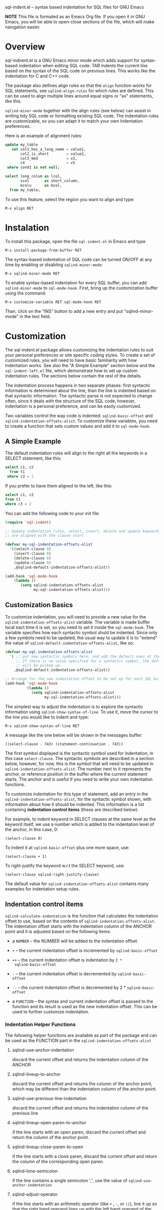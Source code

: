 
    sql-indent.el -- syntax based indentation for SQL files for GNU Emacs

*NOTE* This file is formated as an Emacs Org file.  If you open it in GNU
Emacs, you will be able to open-close sections of the file, which will make
naivgation easier.

* Overview

sql-indnent.el is a GNU Emacs minor mode which adds support for syntax-based
indentation when editing SQL code: TAB indents the current line based on the
syntax of the SQL code on previous lines.  This works like the indentation for
C and C++ code.

The package also defines align rules so that the ~align~ function works for
SQL statements, see ~sqlind-align-rules~ for which rules are defined.  This
can be used to align multiple lines around equal signs or "as" statements,
like this.

~sqlind-minor-mode~ together with the align rules (see below) can assist in
writing tidy SQL code or formatting existing SQL code.  The indentation rules
are customizable, so you can adapt it to match your own indentation
preferences.

Here is an example of alignment rules:

#+BEGIN_SRC sql
  update my_table
     set col1_has_a_long_name = value1,
         col2_is_short        = value2,
         col3_med             = v2,
         c4                   = v5
   where cond1 is not null;

  select long_colum as lcol,
         scol       as short_column,
         mcolu      as mcol,
    from my_table;
#+END_SRC

To use this feature, select the region you want to align and type:

#+BEGIN_SRC text
  M-x align RET
#+END_SRC

* Instalation

To install this package, open the file ~sql-indent.el~ in Emacs and type

#+BEGIN_SRC text
  M-x install-package-from-buffer RET
#+END_SRC

The syntax-based indentation of SQL code can be turned ON/OFF at any time by
enabling or disabling ~sqlind-minor-mode~:

#+BEGIN_SRC text
  M-x sqlind-minor-mode RET
#+END_SRC

To enable syntax-based indentation for every SQL buffer, you can add
~sqlind-minor-mode~ to ~sql-mode-hook~.  First, bring up the customization
buffer using the command:

#+BEGIN_SRC text
  M-x customize-variable RET sql-mode-hook RET
#+END_SRC
    
Than, click on the "INS" button to add a new entry and put "sqlind-minor-mode"
in the text field.

* Customization

The sql-indent.el package allows customizing the indentation rules to suit
your personal preferences or site specific coding styles.  To create a set of
customized rules, you will need to have basic familiarity with how indentation
works.  See also the "A Simple Example" section below and the
~sql-indent-left.el~ file, which demonstrate how to set up custom indentation
rules.  The sections below contain the rest of the details.

The indentation process happens in two separate phases: first syntactic
information is determined about the line, than the line is indented based on
that syntactic information.  The syntactic parse is not expected to change
often, since it deals with the structure of the SQL code, however, indentation
is a personal preference, and can be easily customized.

Two variables control the way code is indented: ~sqlind-basic-offset~ and
~sqlind-indentation-offsets-alist~.  To customize these variables, you need to
create a function that sets custom values and add it to ~sql-mode-hook~.

** A Simple Example

The default indentation rules will align to the right all the keywords in a
SELECT statement, like this:

#+BEGIN_SRC sql
  select c1, c2
    from t1
   where c3 = 2
#+END_SRC

If you prefer to have them aligned to the left, like this:

#+BEGIN_SRC sql
  select c1, c2
  from t1
  where c3 = 2
#+END_SRC

You can add the following code to your init file:

#+BEGIN_SRC emacs-lisp
  (require 'sql-indent)

  ;; Update indentation rules, select, insert, delete and update keywords
  ;; are aligned with the clause start

  (defvar my-sql-indentation-offsets-alist
    '((select-clause 0)
      (insert-clause 0)
      (delete-clause 0)
      (update-clause 0)
      ,@sqlind-default-indentation-offsets-alist))

  (add-hook 'sql-mode-hook
      (lambda ()
         (setq sqlind-indentation-offsets-alist
               my-sql-indentation-offsets-alist)))
#+END_SRC

** Customization Basics

To customize indentation, you will need to provide a new value for the
~sqlind-indentation-offsets-alist~ variable.  The variable is made buffer
local eact time it is set, so you need to set it inside the ~sql-mode-hook~.
The variable specifies how each syntactic symbol shuld be indented.  Since
only a few symbols need to be updated, the usual way to update it is to
"extend" the value of ~sqlind-default-indentation-offsets-alist~, like so:

#+BEGIN_SRC emacs-lisp
  (defvar my-sql-indentation-offsets-alist
    '( ;; put new syntactic symbols here, and add the default ones at the end.
       ;; If there is no value specified for a syntactic symbol, the default
       ;; will be picked up.
      ,@sqlind-default-indentation-offsets-alist))

  ;; Arrange for the new indentation offset to be set up for each SQL buffer.
  (add-hook 'sql-mode-hook
            (lambda ()
              (setq sqlind-indentation-offsets-alist
                    my-sql-indentation-offsets-alist)))
#+END_SRC

The simplest way to adjust the indentation is to explore the syntactic
information using ~sqlind-show-syntax-of-line~.  To use it, move the cursor to
the line you would like to indent and type:

#+BEGIN_SRC text
M-x sqlind-show-syntax-of-line RET
#+END_SRC

A message like the one below will be shown in the messages buffer:

#+BEGIN_SRC text
((select-clause . 743) (statement-continuation . 743))
#+END_SRC

The first symbol displayed is the syntactic symbol used for indentation, in
this case ~select-clause~.  The syntactic symbols are described in a section
below, however, for now, this is the symbol that will need to be updated in
~sqlind-indentation-offsets-alist~.  The number next to it represents the
anchor, or reference position in the buffer where the current statement
starts.  The anchor and is useful if you need to write your own indentation
functions.

To customize indentation for this type of statement, add an entry in the
~sqlind-indentation-offsets-alist~, for the syntactic symbol shown, with
information about how it should be indented.  This information is a list
containing *indentation control items* (these are described below).

For example, to indent keyword in SELECT clauses at the same level as the
keyword itself, we use a number which is added to the indentation level of the
anchor, in this case, 0:

#+BEGIN_SRC text
(select-clause 0)
#+END_SRC

To indent it at ~sqlind-basic-offset~ plus one more space, use:

#+BEGIN_SRC text
(select-clause + 1)
#+END_SRC

To right-justify the keyword w.r.t the SELECT keyword, use:

#+BEGIN_SRC text
(select-clause sqlind-right-justify-clause)
#+END_SRC

The default value for ~sqlind-indentation-offsets-alist~ contains many
examples for indentation setup rules.

** Indentation control items

~sqlind-calculate-indentation~ is the function that calculates the indentation
offset to use, based on the contents of ~sqlind-indentation-offsets-alist~.
The indentation offset starts with the indentation column of the ANCHOR point
and it is adjusted based on the following items:

 * a ~NUMBER~ -- the NUMBER will be added to the indentation offset.

 * ~+~ -- the current indentation offset is incremented by
   ~sqlind-basic-offset~

 * ~++~ -- the current indentation offset is indentation by ~2 *
   sqlind-basic-offset~

 * ~-~ -- the current indentation offset is decremented by
   ~sqlind-basic-offset~

 * ~--~ -- the current indentation offset is decremented by 2 *
   ~sqlind-basic-offset~

 * a ~FUNCTION~ -- the syntax and current indentation offset is passed to the
   function and its result is used as the new indentation offset.  This can be
   used to further customize indentation.

*** Indentation Helper Functions

The following helper functions are available as part of the package and can be
used as the FUNCTION part in the ~sqlind-indentation-offsets-alist~

**** sqlind-use-anchor-indentation

discard the current offset and returns the indentation column of the ANCHOR
  
**** sqlind-lineup-to-anchor

discard the current offset and returns the column of the anchor point, which
may be different than the indentation column of the anchor point.

**** sqlind-use-previous-line-indentation

discard the current offset and returns the indentation column of the previous
line

**** sqlind-lineup-open-paren-to-anchor

if the line starts with an open paren, discard the current offset and return
the column of the anchor point.

**** sqlind-lineup-close-paren-to-open

if the line starts with a close paren, discard the current offset and return
the column of the corresponding open paren.

**** sqlind-lone-semicolon

if the line contains a single semicolon ';', use the value of
~sqlind-use-anchor-indentation~

**** sqlind-adjust-operator

if the line starts with an arithmetic operator (like ~+~ , ~-~, or ~||~), line
it up so that the right hand operand lines up with the left hand operand of
the previous line.  For example, it will indent the ~||~ operator like this:

#+BEGIN_SRC sql
select col1, col2
          || col3 as composed_column, -- align col3 with col2
       col4
    || col5 as composed_column2
from   my_table
where  cond1 = 1
and    cond2 = 2;
#+END_SRC

**** sqlind-left-justify-logical-operator

If the line starts with a logic operator (AND, OR NOT), line the operator with
the start of the WHERE clause.  This rule should be added to the
~in-select-clause~ syntax after the ~sqlind-lineup-to-clause-end~ rule.

**** sqlind-right-justify-logical-operator

If the line starts with a logic operator (AND, OR NOT), line the operator with
the end of the WHERE clause. This rule should be added to the
~in-select-clause~ syntax.
  
#+BEGIN_SRC sql
select *
  from table
 where a = b
   and c = d; -- AND clause sits under the where clause
#+END_SRC

**** sqlind-adjust-comma

if the line starts with a comma, adjust the current offset so that the line is
indented to the first word character.  For example, if added to a
~select-column~ syntax indentation rule, it will indent as follows:

#+BEGIN_SRC sql
select col1
   ,   col2 -- align "col2" with "col1"
from my_table;
#+END_SRC

**** sqlind-lineup-into-nested-statement

discard the current offset and return the column of the first word inside a
nested statement.  This rule should be added to
~nested-statement-continuation~ syntax indentation rule, and will indent as
follows:

#+BEGIN_SRC sql
(    a,
     b  -- b is aligned with a
)
#+END_SRC

*** More Indentation Helper Functions
The following function contain indentation code specific to various SQL
statements.  Have a look at their doc strings for what they do:

 * ~sqlind-indent-comment-start~, ~sqlind-indent-comment-continuation~

 * ~sqlind-indent-select-column~

 * ~sqlind-indent-select-table~

 * ~sqlind-lineup-to-clause-end~

 * ~sqlind-right-justify-clause~

 * ~sqlind-lineup-joins-to-anchor~

** Syntactic Symbols

The the SQL parsing code returns a syntax definition (either a symbol or a
list) and an anchor point, which is a buffer position.  The syntax symbols can
be used to define how to indent each line.  The following syntax symbols are
defined for SQL code:

 * ~(syntax-error MESSAGE START END)~ -- this is returned when the parse
   failed.  MESSAGE is an informative message, START and END are buffer
   locations denoting the problematic region.  ANCHOR is undefined for this
   syntax info

 * ~in-comment~ -- line is inside a multi line comment, ANCHOR is the start of
   the comment.

 * ~comment-start~ -- line starts with a comment.  ANCHOR is the start of the
   enclosing block.

 * ~in-string~ -- line is inside a string, ANCHOR denotes the start of the
   string.

 * ~toplevel~ -- line is at toplevel (not inside any programming construct).
   ANCHOR is usually (point-min).

 * ~(in-block BLOCK-KIND LABEL)~ -- line is inside a block construct.
   BLOCK-KIND (a symbol) is the actual block type and can be one of "if",
   "case", "exception", "loop" etc.  If the block is labeled, LABEL contains
   the label.  ANCHOR is the start of the block.

 * ~(in-begin-block KIND LABEL)~ -- line is inside a block started by a begin
   statement.  KIND (a symbol) is "toplevel-block" for a begin at toplevel,
   "defun" for a begin that starts the body of a procedure or function,
   \"package\" for a begin that starts the body of a package, nil for a begin
   that is none of the previous.  For a "defun" or "package", LABEL is the
   name of the procedure, function or package, for the other block types LABEL
   contains the block label, or the empty string if the block has no label.
   ANCHOR is the start of the block.

 * ~(block-start KIND)~ -- line begins with a statement that starts a block.
   KIND (a symbol) can be one of "then", "else" or "loop".  ANCHOR is the
   reference point for the block start (the corresponding if, case, etc).

 * ~(block-end KIND LABEL)~ -- the line contains an end statement.  KIND (a
   symbol) is the type of block we are closing, LABEL (a string) is the block
   label (or procedure name for an end defun).

 * ~declare-statement~ -- line is after a declare keyword, but before the
   begin.  ANCHOR is the start of the declare statement.

 * ~(package NAME)~ -- line is inside a package definition.  NAME is the name
   of the package, ANCHOR is the start of the package.

 * ~(package-body NAME)~ -- line is inside a package body.  NAME is the name
   of the package, ANCHOR is the start of the package body.

 * ~(create-statement WHAT NAME)~ -- line is inside a CREATE statement (other
   than create procedure or function).  WHAT is the thing being created, NAME
   is its name.  ANCHOR is the start of the create statement.

 * ~(defun-start NAME)~ -- line is inside a procedure of function definition
   but before the begin block that starts the body.  NAME is the name of the
   procedure/function, ANCHOR is the start of the procedure/function
   definition.

The following SYNTAX-es are for SQL statements.  For all of them ANCHOR points
to the start of a statement itself.

 * ~labeled-statement-start~ -- line is just after a label.

 * ~statement-continuation~ -- line is inside a statement which starts on a
   previous line.

 * ~nested-statement-open~ -- line is just inside an opening bracket, but the
  actual bracket is on a previous line.

 * ~nested-statement-continuation~ -- line is inside an opening bracket, but
   not the first element after the bracket.

The following SYNTAX-es are for statements which are SQL code (DML
statements).  They are pecialisations on the previous statement syntaxes and
for all of them a previous generic statement syntax is present earlier in the
SYNTAX list.  Unless otherwise specified, ANCHOR points to the start of the
clause (select, from, where, etc) in which the current point is.

 * ~with-clause~ -- line is inside a WITH clause, but before the main SELECT
   clause.

 * ~with-clause-cte~ -- line is inside a with clause before a CTE (common
   table expression) declaration

 * ~with-clause-cte-cont~ -- line is inside a with clause before a CTE
   definition

 * ~case-clause~ -- line is on a CASE expression (WHEN or END clauses).
   ANCHOR is the start of the CASE expression.

 * ~case-clause-item~ -- line is on a CASE expression (THEN and ELSE clauses).
   ANCHOR is the position of the case clause.

 * ~case-clause-item-cont~ -- line is on a CASE expression but not on one of
   the CASE sub-keywords.  ANCHOR points to the case keyword that this line is
   a continuation of.

 * ~select-clause~ -- line is inside a select statement, right before one of
   its clauses (from, where, order by, etc).

 * ~select-column~ -- line is inside the select column section, after a full
   column was defined (and a new column definition is about to start).

 * ~select-column-continuation~ -- line is inside the select column section,
   but in the middle of a column definition.  The defined column starts on a
   previous like.  Note that ANCHOR still points to the start of the select
   statement itself.

 * ~select-join-condition~ -- line is right before or just after the ON clause
   for an INNER, LEFT or RIGHT join.  ANCHOR points to the join statement for
   which the ON is defined.

 * ~select-table~ -- line is inside the from clause, just after a table was
   defined and a new one is about to start.

 * ~select-table-continuation~ -- line is inside the from clause, inside a
   table definition which starts on a previous line. Note that ANCHOR still
   points to the start of the select statement itself.

 * ~(in-select-clause CLAUSE)~ -- line is inside the select CLAUSE, which can
   be "where", "order by", "group by" or "having".  Note that CLAUSE can never
   be "select" and "from", because we have special syntaxes inside those
   clauses.

 * ~insert-clause~ -- line is inside an insert statement, right before one of
   its clauses (values, select).

 * ~(in-insert-clause CLAUSE)~ -- line is inside the insert CLAUSE, which can
   be "insert into" or "values".

 * ~delete-clause~ -- line is inside a delete statement right before one of
   its clauses.

 * ~(in-delete-clause CLAUSE)~ -- line is inside a delete CLAUSE, which can be
   "delete from" or "where".

 * ~update-clause~ -- line is inside an update statement right before one of
   its clauses.

 * ~(in-update-clause CLAUSE)~ -- line is inside an update CLAUSE, which can
   be "update", "set" or "where"
* Limitations
** Parsing expressions

There is no suport for parsing SQL expressions, so if an expression is broken
over several lines, sql-indent.el will consider all lines to be
~statement-continuation~ lines.  The exception is that bracketed expressions
are identified correctly so they can be used for indentation.

The examples below summarize what is supported and what is not, as well as the
workarounds:

#+BEGIN_SRC sql
  -- SUPPORTED: case expression immediately after assignment
  var := case ind
         when 1 then 'Guy'
         when 2 then 'Abc'
         when 3 then 'Def'
         else 'World'
         end case;

  -- NOT SUPPORTED: any complex expression involving a case expression.  entire
  -- expression is a 'statement-continuation
  var := 'abc'
    || case ind
    when 1 then 'Guy'
    when 2 then 'Abc'
    when 3 then 'Def'
    else 'World'
    end case;

  -- WORKAROUND: use brackets instead
  var := 'abc'
    || (case ind
        when 1 then 'Guy'
        when 2 then 'Abc'
        when 3 then 'Def'
        else 'World'
        end case);

  -- SUPPORTED: case expression as select column
  select col1,
         case ind
         when 1 then 'Guy'
         when 2 then 'Abc'
         when 3 then 'Def'
         else 'World'
         end case,
         col2,
    from some_table;

  -- NOT SUPPORTED: any complex expression involving a case expression in a
  -- select column.  Entire column is a 'select-column-continuation
  select col1,
         'abc' || case ind
           when 1 then 'Guy'
           when 2 then 'Abc'
           when 3 then 'Def'
           else 'World'
           end case,
         col2,
    from some_table;

  -- WORKAROUND: use brackets instead
  select col1,
         'abc' || (case ind
                   when 1 then 'Guy'
                   when 2 then 'Abc'
                   when 3 then 'Def'
                   else 'World'
                   end case),
         col2,
    from some_table;
#+END_SRC

.
